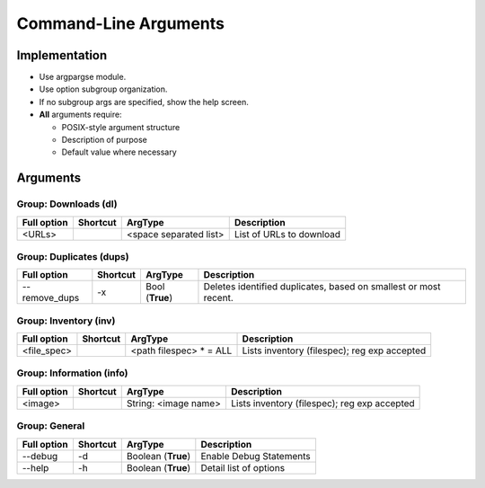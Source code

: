 ==========================
Command-Line Arguments
==========================

Implementation
~~~~~~~~~~~~~~~~~

* Use argpargse module.
* Use option subgroup organization.
* If no subgroup args are specified, show the help screen.

* **All** arguments require:

  * POSIX-style argument structure
  * Description of purpose
  * Default value where necessary


Arguments
~~~~~~~~~~~~~~~~~

Group: Downloads (dl)
=======================
=============== ============ ========================== =============================
**Full option** **Shortcut** **ArgType**                **Description**
--------------- ------------ -------------------------- -----------------------------
<URLs>                       <space separated list>     List of URLs to download
=============== ============ ========================== =============================


Group: Duplicates (dups)
==========================
=============== ============ ========================== =============================
**Full option** **Shortcut** **ArgType**                **Description**
--------------- ------------ -------------------------- -----------------------------
--remove_dups   -x           Bool                       Deletes identified duplicates, based on smallest or most recent.
                             (**True**)
=============== ============ ========================== =============================


Group: Inventory (inv)
=======================
=============== ============ ======================== =============================
**Full option** **Shortcut** **ArgType**              **Description**
--------------- ------------ ------------------------ -----------------------------
<file_spec>                   <path filespec> * = ALL  Lists inventory (filespec); reg exp accepted
=============== ============ ======================== =============================


Group: Information (info)
=========================
=============== ============ ======================== =============================
**Full option** **Shortcut** **ArgType**              **Description**
--------------- ------------ ------------------------ -----------------------------
<image>                      String: <image name>     Lists inventory (filespec); reg exp accepted
=============== ============ ======================== =============================


Group: General
==================
=============== ============ ======================= =============================
**Full option** **Shortcut** **ArgType**             **Description**
--------------- ------------ ----------------------- -----------------------------
--debug         -d           Boolean (**True**)      Enable Debug Statements
--------------- ------------ ----------------------- -----------------------------
--help          -h           Boolean (**True**)      Detail list of options
=============== ============ ======================= =============================

